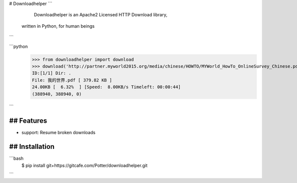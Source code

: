# Downloadhelper
```
    Downloadhelper is an Apache2 Licensed HTTP Download library, 
  written in Python, for human beings
```

```python
  >>> from downloadhelper import download
  >>> download('http://partner.myworld2015.org/media/chinese/HOWTO/MYWorld_HowTo_OnlineSurvey_Chinese.pdf', '我的世界.pdf')
  ID:[1/1] Dir: .                                                 
  File: 我的世界.pdf [ 379.82 KB ]
  24.00KB [  6.32%  ] [Speed:  8.00KB/s Timeleft: 00:00:44] 
  (388940, 388940, 0)
```

## Features
--------------------
* support: Resume broken downloads

## Installation
-------------------------
```bash
  $ pip install git+https://gitcafe.com/Potter/downloadhelper.git
```
